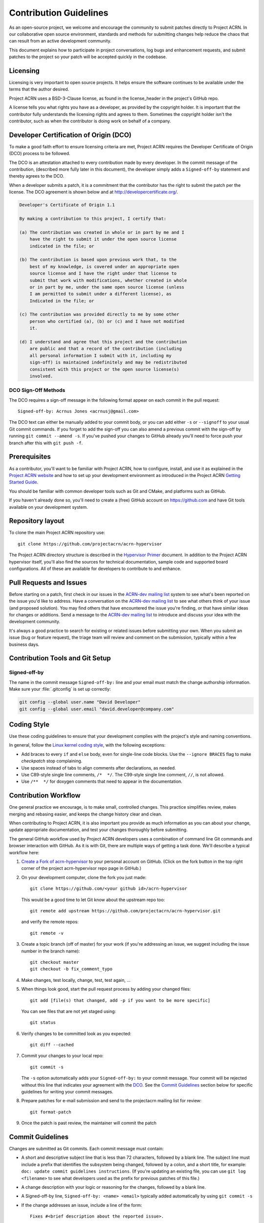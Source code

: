 .. _contribute:

Contribution Guidelines
#######################

As an open-source project, we welcome and encourage the community to
submit patches directly to Project ACRN.  In our collaborative open
source environment, standards and methods for submitting changes help
reduce the chaos that can result from an active development community.

This document explains how to participate in project conversations, log
bugs and enhancement requests, and submit patches to the project so your
patch will be accepted quickly in the codebase.

Licensing
*********

Licensing is very important to open source projects. It helps ensure the
software continues to be available under the terms that the author
desired.

Project ACRN uses a BSD-3-Clause license, as found in the license_header in
the project's GitHub repo.

A license tells you what rights you have as a developer, as provided by
the copyright holder. It is important that the contributor fully
understands the licensing rights and agrees to them. Sometimes the
copyright holder isn't the contributor, such as when the contributor is
doing work on behalf of a company.

.. _DCO:

Developer Certification of Origin (DCO)
***************************************

To make a good faith effort to ensure licensing criteria are met,
Project ACRN requires the Developer Certificate of Origin (DCO) process
to be followed.

The DCO is an attestation attached to every contribution made by every
developer. In the commit message of the contribution, (described more
fully later in this document), the developer simply adds a
``Signed-off-by`` statement and thereby agrees to the DCO.

When a developer submits a patch, it is a commitment that the
contributor has the right to submit the patch per the license.  The DCO
agreement is shown below and at http://developercertificate.org/.

.. code-block:: none

    Developer's Certificate of Origin 1.1

    By making a contribution to this project, I certify that:

    (a) The contribution was created in whole or in part by me and I
        have the right to submit it under the open source license
        indicated in the file; or

    (b) The contribution is based upon previous work that, to the
        best of my knowledge, is covered under an appropriate open
        source license and I have the right under that license to
        submit that work with modifications, whether created in whole
        or in part by me, under the same open source license (unless
        I am permitted to submit under a different license), as
        Indicated in the file; or

    (c) The contribution was provided directly to me by some other
        person who certified (a), (b) or (c) and I have not modified
        it.

    (d) I understand and agree that this project and the contribution
        are public and that a record of the contribution (including
        all personal information I submit with it, including my
        sign-off) is maintained indefinitely and may be redistributed
        consistent with this project or the open source license(s)
        involved.

DCO Sign-Off Methods
====================

The DCO requires a sign-off message in the following format appear on each
commit in the pull request::

   Signed-off-by: Acrnus Jones <acrnusj@gmail.com>

The DCO text can either be manually added to your commit body, or you can add
either ``-s`` or ``--signoff`` to your usual Git commit commands. If you forget
to add the sign-off you can also amend a previous commit with the sign-off by
running ``git commit --amend -s``. If you've pushed your changes to GitHub
already you'll need to force push your branch after this with ``git push -f``.

Prerequisites
*************

.. _Project ACRN website: https://projectacrn.org

As a contributor, you'll want to be familiar with Project ACRN, how to
configure, install, and use it as explained in the `Project ACRN website`_
and how to set up your development environment as introduced in the
Project ACRN `Getting Started Guide`_.

.. _Getting Started Guide:
   https://projectacrn.github.io/getting_started/

You should be familiar with common developer tools such as Git and CMake, and
platforms such as GitHub.

If you haven't already done so, you'll need to create a (free) GitHub account
on https://github.com and have Git tools available on your development system.

Repository layout
*****************

To clone the main Project ACRN repository use::

    git clone https://github.com/projectacrn/acrn-hypervisor

The Project ACRN directory structure is described in the `Hypervisor
Primer`_ document. In addition to the Project ACRN hypervisor itself,
you'll also find the sources for technical documentation, sample code
and supported board configurations.  All of these are available for
developers to contribute to and enhance.

.. _Hypervisor Primer:
   https://projectacrn.github.io/hypervisor_primer

Pull Requests and Issues
************************

.. _ACRN-dev mailing list:
   https://lists.projectacrn.org/g/acrn-dev

Before starting on a patch, first check in our issues in the `ACRN-dev
mailing list`_ system to see what's been reported on the issue you'd
like to address.  Have a conversation on the `ACRN-dev mailing list`_ to
see what others think of your issue (and proposed solution).  You may
find others that have encountered the issue you're finding, or that have
similar ideas for changes or additions.  Send a message to the `ACRN-dev
mailing list`_ to introduce and discuss your idea with the development
community.

It's always a good practice to search for existing or related issues
before submitting your own. When you submit an issue (bug or feature
request), the triage team will review and comment on the submission,
typically within a few business days.

 .. _Contribution Tools:

Contribution Tools and Git Setup
********************************

Signed-off-by
=============

The name in the commit message ``Signed-off-by:`` line and your email must
match the change authorship information. Make sure your :file:`.gitconfig`
is set up correctly:

.. code-block:: console

   git config --global user.name "David Developer"
   git config --global user.email "david.developer@company.com"


Coding Style
************

Use these coding guidelines to ensure that your development complies with the
project's style and naming conventions.

.. _Linux kernel coding style:
   https://kernel.org/doc/html/latest/process/coding-style.html

In general, follow the `Linux kernel coding style`_, with the
following exceptions:

* Add braces to every ``if`` and ``else`` body, even for single-line code
  blocks. Use the ``--ignore BRACES`` flag to make *checkpatch* stop
  complaining.
* Use spaces instead of tabs to align comments after declarations, as needed.
* Use C89-style single line comments, ``/*  */``. The C99-style single line
  comment, ``//``, is not allowed.
* Use ``/**  */`` for doxygen comments that need to appear in the documentation.


.. _Contribution workflow:

Contribution Workflow
*********************

One general practice we encourage, is to make small,
controlled changes. This practice simplifies review, makes merging and
rebasing easier, and keeps the change history clear and clean.

When contributing to Project ACRN, it is also important you provide as much
information as you can about your change, update appropriate documentation,
and test your changes thoroughly before submitting.

The general GitHub workflow used by Project ACRN developers uses a combination of
command line Git commands and browser interaction with GitHub.  As it is with
Git, there are multiple ways of getting a task done.  We'll describe a typical
workflow here:

.. _Create a Fork of acrn-hypervisor:
   https://github.com/projectacrn/acrn-hypervisor#fork-destination-box

#. `Create a Fork of acrn-hypervisor`_
   to your personal account on GitHub. (Click on the fork button in the top
   right corner of the project acrn-hypervisor repo page in GitHub.)

#. On your development computer, clone the fork you just made::

     git clone https://github.com/<your github id>/acrn-hypervisor

   This would be a good time to let Git know about the upstream repo too::

     git remote add upstream https://github.com/projectacrn/acrn-hypervisor.git

   and verify the remote repos::

     git remote -v

#. Create a topic branch (off of master) for your work (if you're addressing
   an issue, we suggest including the issue number in the branch name)::

     git checkout master
     git checkout -b fix_comment_typo

#. Make changes, test locally, change, test, test again, ...

#. When things look good, start the pull request process by adding your changed
   files::

     git add [file(s) that changed, add -p if you want to be more specific]

   You can see files that are not yet staged using::

     git status

#. Verify changes to be committed look as you expected::

     git diff --cached

#. Commit your changes to your local repo::

     git commit -s

   The ``-s`` option automatically adds your ``Signed-off-by:`` to your commit
   message.  Your commit will be rejected without this line that indicates your
   agreement with the `DCO`_.  See the `Commit Guidelines`_ section
   below for specific guidelines for writing your commit messages.

#. Prepare patches for e-mail submission and send to the projectacrn
   mailing list for review::

     git format-patch

#. Once the patch is past review, the maintainer will commit the patch


Commit Guidelines
*****************

Changes are submitted as Git commits. Each commit message must contain:

* A short and descriptive subject line that is less than 72 characters,
  followed by a blank line. The subject line must include a prefix that
  identifies the subsystem being changed, followed by a colon, and a short
  title, for example:  ``doc: update commit guidelines instructions``.
  (If you're updating an existing file, you can use
  ``git log <filename>`` to see what developers used as the prefix for
  previous patches of this file.)

* A change description with your logic or reasoning for the changes, followed
  by a blank line.

* A Signed-off-by line, ``Signed-off-by: <name> <email>`` typically added
  automatically by using ``git commit -s``

* If the change addresses an issue, include a line of the form::

      Fixes #<brief description about the reported issue>.


All changes and topics sent to GitHub must be well-formed, as described above.

Commit Message Body
===================

When editing the commit message, please briefly explain what your change
does and why it's needed. A change summary of ``"Fixes stuff"`` will be rejected.

.. warning::
   An empty change summary body is not permitted. Even for trivial changes, please
   include a summary body in the commmit message.

The description body of the commit message must include:

* **what** the change does,
* **why** you chose that approach,
* **what** assumptions were made, and
* **how** you know it works -- for example, which tests you ran.

For examples of accepted commit messages, you can refer to the acrn-hypervisor GitHub
`changelog <https://github.com/projectacrn/acrn-hypervisor/commits/master>`__.

Other Commit Expectations
=========================

* Commits must build cleanly when applied on top of each other, thus avoiding
  breaking bisectability.

* Each commit must address a single identifiable issue and must be
  logically self-contained. Unrelated changes should be submitted as
  separate commits.

* You may submit pull request RFCs (requests for comments) to send work
  proposals, progress snapshots of your work, or to get early feedback on
  features or changes that will affect multiple areas in the code base.

Identifying Contribution Origin
===============================

When adding a new file to the tree, it is important to detail the source of
origin on the file, provide attributions, and detail the intended usage. In
cases where the file is an original to acrn-hypervisor, the commit message should
include the following ("Original" is the assumption if no Origin tag is
present)::

    Origin: Original

In cases where the file is imported from an external project, the commit
message shall contain details regarding the original project, the location of
the project, the SHA-id of the origin commit for the file, the intended
purpose, and if the file will be maintained by the acrn-hypervisor project,
(whether or not Project ACRN will contain a localized branch or if
it is a downstream copy).

For example, a copy of a locally maintained import::

    Origin: Contiki OS
    License: BSD 3-Clause
    URL: http://www.contiki-os.org/
    commit: 853207acfdc6549b10eb3e44504b1a75ae1ad63a
    Purpose: Introduction of networking stack.
    Maintained-by: acrn-hypervisor

For example, a copy of an externally maintained import::

    Origin: Tiny Crypt
    License: BSD 3-Clause
    URL: https://github.com/01org/tinycrypt
    commit: 08ded7f21529c39e5133688ffb93a9d0c94e5c6e
    Purpose: Introduction of TinyCrypt
    Maintained-by: External
